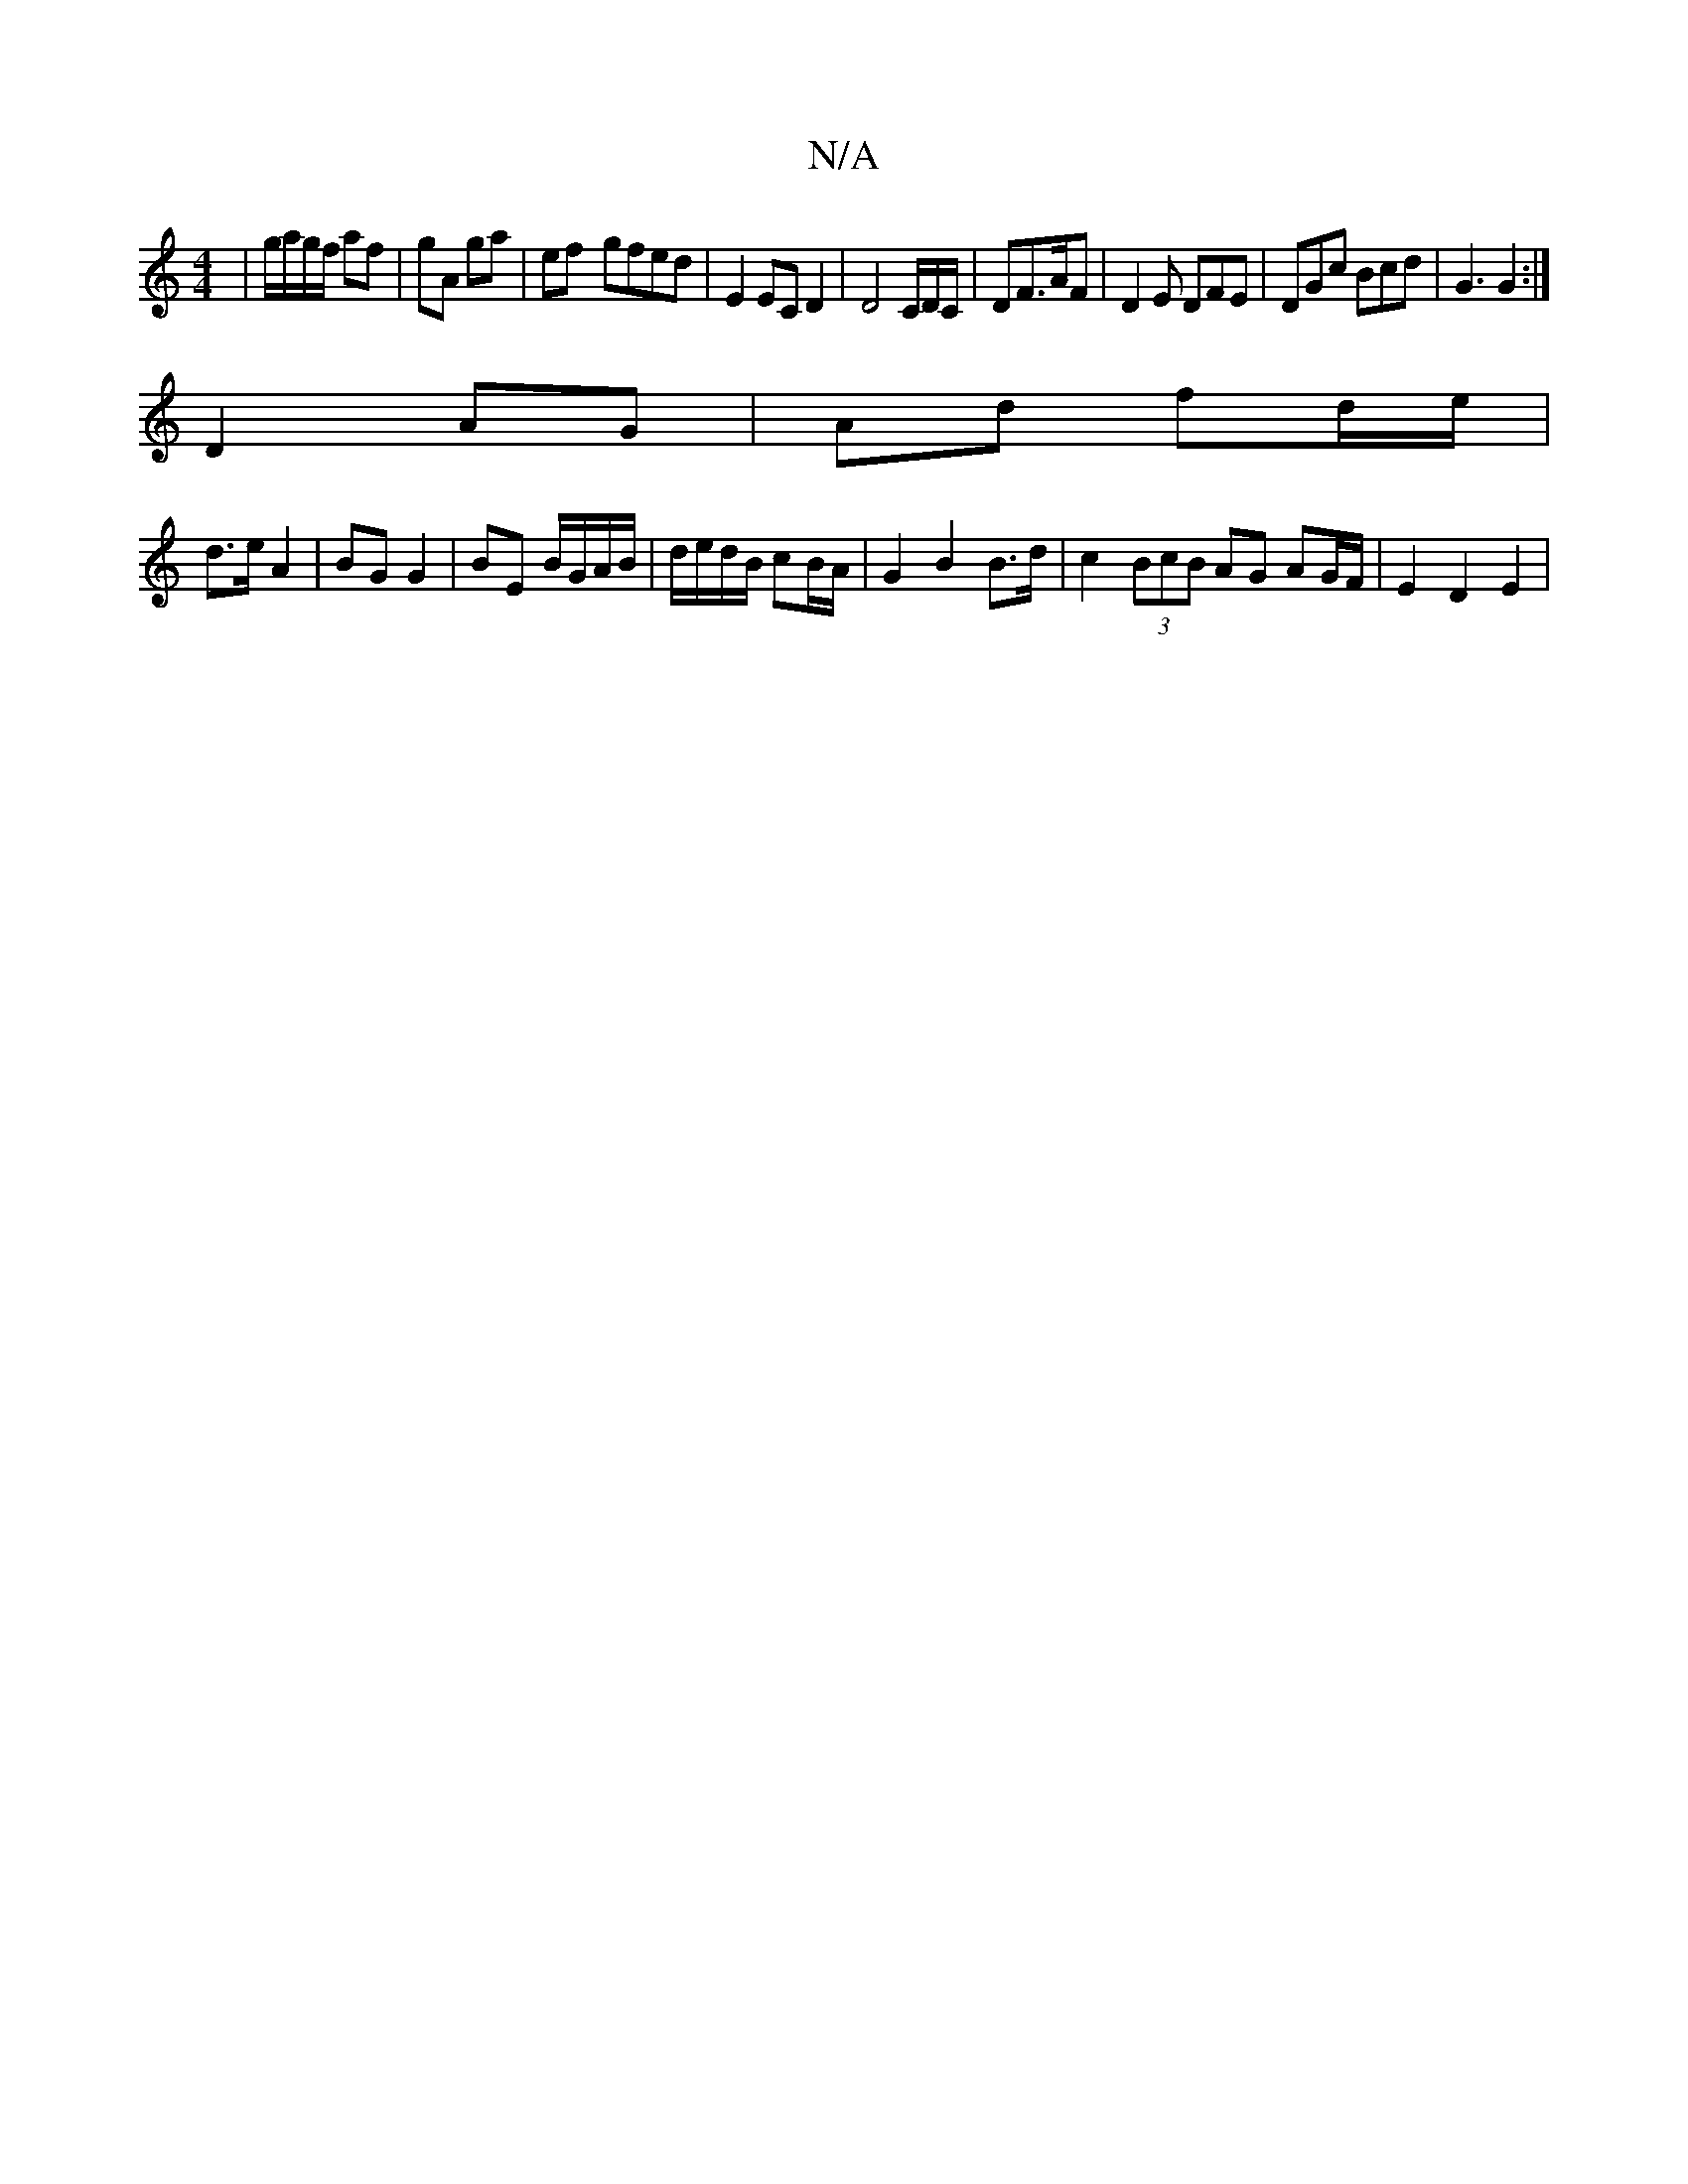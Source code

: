 X:1
T:N/A
M:4/4
R:N/A
K:Cmajor
|g/a/g/f/ af | gA ga | ef- gfed | E2 EC D2 | D4 C/D/C/|DF>AF | D2E DFE | DGc Bcd | G3 G2 :|
D2 AG|Ad fd/e/ |
d>e A2 | BG G2 | BE B/G/A/B/ | d/e/d/B/ cB/A/ | G2 B2 B>d | c2 (3BcB AG AG/F/ | E2 D2 E2 | 
